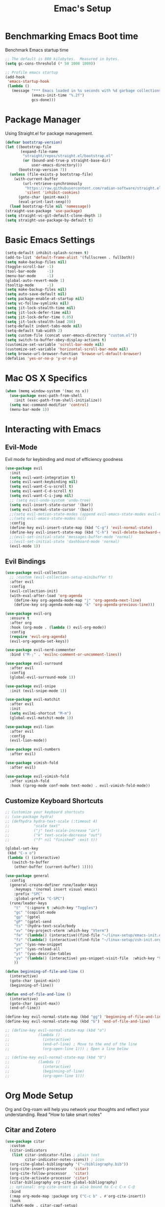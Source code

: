 :PROPERTIES:
:DRAFT:    TRUE
:END:
#+Title: Emac's Setup
#+STARTUP: content inlineimages
#+PROPERTY: header-args:emacs-lisp :results output silent :tangle ~/.emacs
#+SEQ_TODO: TODO 

* Benchmarking Emacs Boot time
Benchmark Emacs startup time
#+begin_src emacs-lisp
  ;; The default is 800 kilobytes.  Measured in bytes.
  (setq gc-cons-threshold (* 50 1000 1000))

  ;; Profile emacs startup
  (add-hook
   'emacs-startup-hook
   (lambda ()
     (message "*** Emacs loaded in %s seconds with %d garbage collections."
              (emacs-init-time "%.2f")
              gcs-done)))
#+end_src


* Package Manager
Using Straight.el for package management.
#+begin_src emacs-lisp 
  (defvar bootstrap-version)
  (let ((bootstrap-file
         (expand-file-name
          "straight/repos/straight.el/bootstrap.el"
          (or (bound-and-true-p straight-base-dir)
              user-emacs-directory)))
        (bootstrap-version 7))
    (unless (file-exists-p bootstrap-file)
      (with-current-buffer
          (url-retrieve-synchronously
           "https://raw.githubusercontent.com/radian-software/straight.el/develop/install.el"
           'silent 'inhibit-cookies)
        (goto-char (point-max))
        (eval-print-last-sexp)))
    (load bootstrap-file nil 'nomessage))
  (straight-use-package 'use-package)
  (setq straight-vc-git-default-clone-depth 1)
  (setq straight-use-package-by-default t)

#+end_src


* Basic Emacs Settings
#+begin_src emacs-lisp 
  (setq-default inhibit-splash-screen t)
  (add-to-list 'default-frame-alist '(fullscreen . fullboth))
  (setq make-backup-files nil)
  (toggle-scroll-bar -1)
  (tool-bar-mode     -1)
  (menu-bar-mode     -1)
  (global-auto-revert-mode 1)
  (tooltip-mode      -1)
  (setq make-backup-files nil) 
  (setq auto-save-default nil)
  (setq package-enable-at-startup nil)
  (setq vc-follow-symlinks nil)
  (setq jit-lock-stealth-time nil)
  (setq jit-lock-defer-time nil)
  (setq jit-lock-defer-time 0.05)
  (setq jit-lock-stealth-load 200)
  (setq-default indent-tabs-mode nil)
  (setq-default tab-width 2)
  (setq custom-file (concat user-emacs-directory "custom.el"))
  (setq switch-to-buffer-obey-display-actions t)
  (customize-set-variable 'scroll-bar-mode nil)
  (customize-set-variable 'horizontal-scroll-bar-mode nil)
  (setq browse-url-browser-function 'browse-url-default-browser)
  (defalias 'yes-or-no-p 'y-or-n-p)
#+end_src


* Mac OS X Specifics
#+begin_src emacs-lisp
  (when (memq window-system '(mac ns x))
    (use-package exec-path-from-shell
      :init (exec-path-from-shell-initialize))
    (setq mac-command-modifier 'control)
    (menu-bar-mode 1))
#+end_src


* Interacting with Emacs
** Evil-Mode
Evil mode for keybinding and most of efficiency goodness
#+begin_src emacs-lisp 
  (use-package evil
    :init
    (setq evil-want-integration t)
    (setq evil-want-keybinding nil)
    (setq evil-want-C-u-scroll t)
    (setq evil-want-C-d-scroll t)
    (setq evil-want-C-i-jump nil)
    ;; (setq evil-undo-system 'undo-tree)
    (setq evil-insert-state-cursor '(bar))
    (setq evil-normal-state-cursor '(box))
    ;;(setq evil-motion-state-modes (append evil-emacs-state-modes evil-motion-state-modes))
    ;;(setq evil-emacs-state-modes nil)
    :config
    (define-key evil-insert-state-map (kbd "C-g") 'evil-normal-state)
    (define-key evil-insert-state-map (kbd "C-h") 'evil-delete-backward-char-and-join)
    ;;(evil-set-initial-state 'messages-buffer-mode 'normal)
    ;;(evil-set-initial-state 'dashboard-mode 'normal)
    (evil-mode 1))
#+end_src

** Evil Bindings 
#+begin_src emacs-lisp 
  (use-package evil-collection
    ;; :custom (evil-collection-setup-minibuffer t)
    :after evil
    :config
    (evil-collection-init)
    (with-eval-after-load 'org-agenda
      (define-key org-agenda-mode-map "j" 'org-agenda-next-line)
      (define-key org-agenda-mode-map "k" 'org-agenda-previous-line)))

  (use-package evil-org
    :ensure t
    :after org
    :hook (org-mode . (lambda () evil-org-mode))
    :config
    (require 'evil-org-agenda)
    (evil-org-agenda-set-keys))

  (use-package evil-nerd-commenter
    :bind ("M-;" . 'evilnc-comment-or-uncomment-lines))

  (use-package evil-surround
    :after evil
    :config
    (global-evil-surround-mode 1))

  (use-package evil-snipe
    :init (evil-snipe-mode 1))

  (use-package evil-matchit
    :after evil
    :init
    (setq evilmi-shortcut "M-m")
    (global-evil-matchit-mode 1))

  (use-package evil-lion
    :after evil
    :config
    (evil-lion-mode))

  (use-package evil-numbers
    :after evil)

  (use-package vimish-fold
    :after evil)

  (use-package evil-vimish-fold
    :after vimish-fold
    :hook ((prog-mode conf-mode text-mode) . evil-vimish-fold-mode))
#+end_src

** Customize Keyboard Shortcuts
#+begin_src emacs-lisp 
  ;; Customize your keyboard shortcuts
  ;; (use-package hydra)
  ;; (defhydra hydra-text-scale (:timeout 4)
  ;;           "scale text"
  ;;           ("j" text-scale-increase "in")
  ;;           ("k" text-scale-decrease "out")
  ;;           ("f" nil "finished" :exit t))

  (global-set-key
   (kbd "C-x o")
   (lambda () (interactive)
     (switch-to-buffer
      (other-buffer (current-buffer) 1))))

  (use-package general
    :config
    (general-create-definer rune/leader-keys
      :keymaps '(normal insert visual emacs)
      :prefix "SPC"
      :global-prefix "C-SPC")
    (rune/leader-keys
      "t"  '(:ignore t :which-key "Toggles")
      "gc" '(copilot-mode                                                     :which-key "Copilot Mode")
      "gp" '(gptel                                                            :which-key "GPT-4")
      "gP" '(gptel-send                                                       :which-key "Send to GPT")
      "ts" '(hydra-text-scale/body                                            :which-key "Scale Text")
      "xv" '(my-project-vterm :which-key "Vterm") 
      "fe" '(lambda() (interactive)(find-file "~/linux-setup/emacs-init.org") :which-key "emacs-init.org")
      "fz" '(lambda() (interactive)(find-file "~/linux-setup/zsh-init.org")   :which-key "zsh-init.org")
      "yn" '(yas-new-snippet                                                  :which-key "New Yasnippet")
      "yr" '(yas-reload-all                                                   :which-key "Yasnippet Reload")
      "yt" '(yas-describe-tables                                              :which-key "Yasnippet Describe")
      "yv" '(lambda() (interactive) yas-snippet-visit-file  :which-key "Visit Yasnippet File")
      ))

  (defun beginning-of-file-and-line ()
    (interactive)
    (goto-char (point-min))
    (beginning-of-line))

  (defun end-of-file-and-line ()
    (interactive)
    (goto-char (point-max))
    (end-of-line))

  (define-key evil-normal-state-map (kbd "gg") 'beginning-of-file-and-line)
  (define-key evil-normal-state-map (kbd "G") 'end-of-file-and-line)

  ;; (define-key evil-normal-state-map (kbd "o")
  ;;             (lambda ()
  ;;               (interactive)
  ;;               (end-of-line) ; Move to the end of the line
  ;;               (org-open-line 1))) ; Open a line below

  ;; (define-key evil-normal-state-map (kbd "O")
  ;;             (lambda ()
  ;;               (interactive)
  ;;               (beginning-of-line)
  ;;               (org-open-line 1)))

#+end_src


* Org Mode Setup
Org and Org-roam will help you network your thoughts and reflect your understanding. Read "How to take smart notes"
** Citar and Zotero
#+begin_src emacs-lisp 
  (use-package citar
    :custom
    (citar-indicators
     (list citar-indicator-files ; plain text
           citar-indicator-notes-icons)) ; icon
    (org-cite-global-bibliography '("~/bibliography.bib"))
    (org-cite-insert-processor   'citar)
    (org-cite-follow-processor   'citar)
    (org-cite-activate-processor 'citar)
    (citar-bibliography org-cite-global-bibliography)
    ;; optional: org-cite-insert is also bound to C-c C-x C-@
    :bind
    (:map org-mode-map :package org ("C-c b" . #'org-cite-insert))
    :hook
    (LaTeX-mode . citar-capf-setup)
    (org-mode . citar-capf-setup))

  (use-package citar-embark
    :after citar embark
    :config (citar-embark-mode)) 

#+end_src

** Org-Mode
#+begin_src emacs-lisp 
      (use-package org 
      :config
      (setq org-todo-keywords
            '((sequence "TDOD" "|" "DONE")))
      (setq org-directory "~/org")
      (setq org-agenda-files (list org-directory))
      (setq org-agenda-custom-commands
            '(("d" "Draft Items" tags-todo "DRAFT=\"TRUE\""
               ((org-agenda-overriding-header "Draft Items")))))
      (setq org-default-notes-file (concat org-directory "~/org/gtd.org"))
      '((setq org-capture-templates
              ;; other capture templates
              ("s" "Slipbox" entry  (file "braindump/org/inbox.org")
               "* %?\n")
              ("t" "Todo" entry (file+headline "~/org/gtd.org" "Capture Ideas")
               "* TODO %?\n ")))
      (setq org-confirm-babel-evaluate nil)
      (setq org-startup-indented  t)
      (setq org-startup-numerated t)
      (setq org-startup-with-inline-images t)
      (setq org-blank-before-new-entry nil)
      (setq org-hide-emphasis-markers nil)
      (setq org-ellipsis " ▼")
      :hook
      (org-mode . visual-line-mode)
      (org-babel-after-execute . org-redisplay-inline-images))

    (use-package visual-fill-column
      :custom
      (visual-fill-column-center-text t)
      (visual-fill-column-width 140)
      :hook (org-mode . visual-fill-column-mode))
  #+end_src
** Org Tangle
  #+begin_src emacs-lisp 
  ;; Automatically tangle our Emacs.org config file when we save it
    (defun efs/org-babel-tangle-config ()
      (when (string-equal (buffer-file-name)
                          (expand-file-name "~/linux-setup/emacs-init.org"))
        ;; Dynamic scoping to the rescue
        (let ((org-confirm-babel-evaluate nil))
          (message "Tangling new .emacs")
          (org-babel-tangle)))
      (when (string-equal (buffer-file-name)
                          (expand-file-name "~/linux-setup/zsh-init.org"))
        ;; Dynamic scoping to the rescue
        (let ((org-confirm-babel-evaluate nil))
          (message "Tangling new .zsh")
          (org-babel-tangle))))

    (add-hook 'org-mode-hook (lambda () (add-hook 'after-save-hook #'efs/org-babel-tangle-config)))
#+end_src
** Org-Roam
#+BEGIN_SRC emacs-lisp 
    (use-package org-roam
      :custom
      (org-roam-directory (file-truename "~/org/roam"))
      (org-roam-completion-everywhere t)
      (org-roam-capture-templates
       '(("d" "default" plain
          "%?"
          :target
          (file+head
           "%<%Y%m%d%H%M%S>-${slug}.org"
           "#+title: ${note-title}\n")
          :unnarrowed t)
         ("r" "reference note" plain
          "%?"
          :target
          (file+head
           "%(expand-file-name (or citar-org-roam-subdir \"\") org-roam-directory)/${citar-citekey}.org"
           "#+TITLE: ${note-title}\n#+FILETAGS:\n\n* References\n[cite:@${citar-citekey}]")
          :unnarrowed t)))
      ;; :after-finalize #'my-add-reference-to-gtd)))
      ;; ("r" "reference note" plain
      ;;    "%?"
      ;;    :target
      ;;    (file+head
      ;;     "%(expand-file-name (or citar-org-roam-subdir \"\") org-roam-directory)/${slug}.org"
      ;;     "#+FILETAGS: :reference:\n#+TITLE: ${title}\n\n* References\n[cite:@${citekey}]")
      ;;    :unnarrowed t
      ;;    :immediate-finish t)))
      ;; :after-finalize #'my-add-reference-to-gtd)))
      

      ;; (org-roam-capture-templates
      ;;     '(("m" "main" plain
      ;;        "%?"
      ;;        :if-new (file+head "main/${slug}.org"
      ;;                           "#+TITLE: ${title}\n")
      ;;        :immediate-finish t
      ;;        :unnarrowed t)
      ;;       ("r" "reference" plain "%?"
      ;;        :if-new
      ;;        (file+head "reference/${note-title}.org" "#+TITLE: Reference: ${title}\n")
      ;;        :immediate-finish t
      ;;        :unnarrowed t)
      ;;       ("p" "project" plain "%?"
      ;;        :if-new
      ;;        (file+head "project/${slug}.org" "#+TITLE: ${title}\n#+filetags: :project:\n")
      ;;        :immediate-finish t
      ;;        :unnarrowed t)
      ;; (org-roam-node-display-template
      ;;  (concat "${type:15} ${title:*} " (propertize "${tags:10}" 'face 'org-tag)))
      ;; (org-roam-capture-templates
      ;;     '(("n" "default" plain
      ;;        "%?\n* SEED References\n"
      ;;        :if-new (file+head "%<%Y%m%d%H%M%S>-${slug}.org" "#+title: ${title}\n")
      ;;        :unnarrowed t)
      ;;       ("l" "programming language" plain
      ;;        "* Characteristics\n\n- Family: %?\n- Inspired by: \n\n* Reference:\n\n"
      ;;        :if-new (file+head "%<%Y%m%d%H%M%S>-${slug}.org" "#+title: ${title}\n")
      ;;        :unnarrowed t)
      ;;       ("s" "Seed" plain
      ;;        (file "~/org/roam/Templates/SeedTemplate.org")
      ;;        :if-new (file+head "%<%Y%m%d%H%M%S>-${slug}.org" "#+title: ${title}\n")
      ;;        :unnarrowed t)
      ;;       ("b" "book notes" plain
      ;;        "\n* Source\n\nAuthor: %^{Author}\nTitle: ${title}\nYear: %^{Year}\n\n* Summary\n\n%?"
      ;;        :if-new (file+head "%<%Y%m%d%H%M%S>-${slug}.org" "#+title: ${title}\n")
      ;;        :u[[id:70AB7B7E-C432-4045-BF44-6E883A91141F][A cool note]]nnarrowed t)
      ;;       ("p" "project" plain "* Goals\n\n%?\n\n* Tasks\n\n** TODO Add initial tasks\n\n* Dates\n\n"
      ;;        :if-new (file+head "%<%Y%m%d%H%M%S>-${slug}.org" "#+title: ${title}\n#+filetags: Project")
      ;;        :unnarrowed t)))

      :bind (("C-c n l" . org-roam-buffer-toggle)
             ("C-c n f" . org-roam-node-find)
             ("C-c n i" . org-roam-node-insert)
             :map org-mode-map
             ("C-M-i" . completion-at-point))
      :config
      (org-roam-setup))
    ;; (defun my/org-roam-node-insert-and-newline ()
    ;;   "Insert an Org-roam node and add a newline after it."
    ;;   (interactive)
    ;;   (org-roam-node-insert)
    ;;   ;; Wait for `org-roam-node-insert` to finish, especially if it's awaiting user input
    ;;   (run-with-idle-timer 0.1 nil (lambda () (insert "\n"))))
    ;; (with-eval-after-load 'org-roam
    ;;   (define-key org-mode-map (kbd "C-c n i") #'my/org-roam-node-insert-and-newline))
  #+end_src
** Extra Org/Roam/Citar Packages
#+begin_src emacs-lisp 
    (use-package citar-org-roam
      ;; :after (org citar org-roam)
      :config
      (setq citar-org-roam-note-title-template "${author} - ${title}")
      (setq citar-org-roam-subdir "reference")
      (setq citar-org-roam-capture-template-key "r")
      (citar-org-roam-mode))

    (use-package org-ql)

    (use-package org-roam-ui
      :after org-roam
      ;; Assuming you want the UI available on Emacs startup
      :config
      (setq org-roam-ui-sync-theme t
            org-roam-ui-follow t
            org-roam-ui-update-on-save t
            org-roam-ui-open-on-start t))

    (with-eval-after-load 'org-roam
      (cl-defmethod org-roam-node-type ((node org-roam-node))
        "Return the TYPE of NODE."
        (condition-case nil
            (file-name-nondirectory
             (directory-file-name
              (file-name-directory
               (file-relative-name (org-roam-node-file node) org-roam-directory))))
          (error "")))
      (setq org-roam-node-display-template
            (concat "${type:15} ${title:*} " (propertize "${tags:10}" 'face 'org-tag))))


#+end_src
** Org-Roam Project Tracking in GTD
#+begin_src emacs-lisp 
  (defun my-org-sanitize-heading (heading-text)
    "Sanitize HEADING-TEXT to be file-system friendly."
    (replace-regexp-in-string "[^[:alnum:]-]" "" (downcase heading-text)))

  (defun my-org-create-and-link-file (heading-text category)
    "Create a file from HEADING-TEXT in the specified CATEGORY and insert a link."
    (let* ((base-dir (cond ((string= category "Project Execution") "~/org/roam/projects/")
                           ((string= category "Reference Review") "~/org/roam/reference/")))
           (sanitized-heading (my-org-sanitize-heading heading-text))
           (file-name (concat base-dir sanitized-heading ".org")))
      (unless (file-exists-p file-name)
        (with-temp-buffer
          (insert (concat "#+title: " heading-text "\n"))
          (make-directory (file-name-directory file-name) t)
          (write-file file-name))
        (message "Created file: %s" file-name))
      ;; Insert link
      (save-excursion
        (org-back-to-heading t)
        (end-of-line)
        (insert (format "\n[[file:%s][Link to detailed note]]\n" file-name)))))

  (defun my-org-move-heading-to-category (category)
    "Move the current heading to the specified CATEGORY section."
    (let ((target-heading (concat "* " category)))
      (org-cut-subtree) ; Cut the current subtree.
      (goto-char (point-min)) ; Start from the beginning of the buffer.
      ;; Search for the target category section.
      (if (re-search-forward (regexp-quote target-heading) nil t)
          (progn
            ;; Move to the end of this section before inserting.
            ;; This ensures we're inserting at the correct level.
            (org-end-of-subtree t t) ; The 't t' arguments skip planning lines and drawers.
            ;; Insert a newline if necessary to separate from the previous content.
            (unless (looking-at "\n") (insert "\n"))
            (org-paste-subtree 2)) ; Paste the subtree as a subheading.
        ;; If the section doesn't exist, inform the user.
        (message "Category section '%s' not found." category))))


  (defun my-org-move-heading-to-category-and-create-file ()
    "Prompt user to move the current heading to a specific category and create a linked file."
    (let* ((category (completing-read "Category: " '("Project Execution" "Reference Review")))
           (heading-text (nth 4 (org-heading-components))))
      (my-org-create-and-link-file heading-text category)
      (my-org-move-heading-to-category category)))

  (defun my-org-process-heading-for-organize ()
    "Process current heading if its state is changed to 'ORGANIZE'."
    (when (string= org-state "ORGANIZE")
      (my-org-move-heading-to-category-and-create-file)))

  (add-hook 'org-after-todo-state-change-hook 'my-org-process-heading-for-organize)
#+end_src
** Literate Programming
#+BEGIN_SRC emacs-lisp 
  (setq org-plantuml-jar-path "~/plantuml.jar")

  (use-package plantuml-mode
    :ensure t
    :mode ("\\.puml\\'" . plantuml-mode)
    :config
    (setq plantuml-jar-path "~/plantuml.jar")
    (setq plantuml-default-exec-mode 'jar))
  ;; Automatically refresh inline images after execution
  (add-hook 'org-babel-after-execute-hook 'org-display-inline-images 'append)
  ;; Org Babel for code blocks
  (use-package ob
    :straight nil
    :after (:all org)
    :init
    (require 'org-tempo)
    (add-to-list 'org-structure-template-alist '("el"  . "src emacs-lisp :tangle no"))
    (add-to-list 'org-structure-template-alist '("hs"  . "src haskell"))
    (add-to-list 'org-structure-template-alist '("sh"  . "src shell"))
    (add-to-list 'org-structure-template-alist '("py"  . "src python"))
    (add-to-list 'org-structure-template-alist '("uml" . "src plantuml"))
    (setq org-confirm-babel-evaluate nil)
    :config

    ;; load more languages for org-babel
    (org-babel-do-load-languages
     'org-babel-load-languages
     '((shell      . t)
       (emacs-lisp . t)
       (plantuml   . t)
       (dot        . t)
       (python     . t)
       (haskell    . t)
       (scheme     . t)
       )))
#+end_src

** TODO Latex and Markup Support
#+begin_src emacs-lisp :tangle no
  (use-package markdown-mode)
  (use-package auctex)
#+end_src 

** TODO Publishing
#+begin_src emacs-lisp :tangle no
  ;; (use-package ox-publish
  ;;   :straight nil)
  ;; Set the path to the PlantUML jar file
#+END_SRC



* Useful packages
For using getting around and understanding Emacs
** Helper Packages
For extending Emacs functionality
#+begin_src emacs-lisp 
  ;;notified if the definition of a function you are customizing change
  (use-package el-patch)

  ;; Persist history over Emacs restarts. Vertico sorts by history position.
  (use-package savehist
    :init (savehist-mode))

  ;; a better window manager?
  (use-package ace-window
    :bind ("C-c o" . 'ace-window)
    :init
    (setq aw-dispatch-always t)
    (setq aw-keys '(?a ?s ?d ?f ?g ?h ?j ?k ?l)))

  ;; what key should you push next? not needed embark
  (use-package which-key
    :init (which-key-mode))
  (use-package restart-emacs)

  (use-package default-text-scale)

  (use-package project
    :straight nil)
  (use-package popper
    :bind (("C-`"   . popper-toggle)
           ("M-`"   . popper-cycle)
           ("C-M-`" . popper-toggle-type))
    :init
    ;; have popper respect display-buffer-alist rules
    ;; (setq popper-display-control nil)
    ;; enable actions in echo area (k to kill buffer)
    ;; (setq popper-echo-dispatch-actions t)
    ;; how to group popups
    ;; (setq popper-display-function #'popper-select-popup-at-bottom)
    (setq popper-group-function #'popper-group-by-project)
    ;; which buffers should be considered popups
    (setq popper-window-height 0.33)
    (setq popper-reference-buffers
          '("\\*ChatGPT\\*"
            "\\*scratch\\*"
            "\\*?vterm"
            help-mode
            compilation-mode))
    (popper-mode +1)
    (popper-echo-mode +1))                ; For echo area hints
#+end_src
** Make the Minibuffer easier to follow
#+begin_src emacs-lisp 
  ;; Completion frameworks and doing stuff
  (use-package vertico
    :bind (:map
           vertico-map
           ("C-j" . vertico-next)
           ("C-k" . vertico-previous)
           :map minibuffer-local-map
           ("M-h" . backward-kill-word))
    :custom (vertico-cycle t)
    :init (vertico-mode))

  (use-package vertico-posframe
    :after vertico
    :custom
    (vertico-posframe-parameters '((left-fringe . 8)
                                   (right-fringe . 8)))
    :config
    (add-hook 'vertico-mode-hook #'vertico-posframe-mode)
    (vertico-multiform-mode 1)
    
    ;; Configuring multiform for specific commands
    (setq vertico-multiform-commands
          '((consult-line
             posframe
             (vertico-posframe-poshandler . posframe-poshandler-frame-top-center)
             (vertico-posframe-border-width . 10)
             (vertico-posframe-fallback-mode . vertico-buffer-mode))
            (t posframe)))
    )

  (use-package marginalia
    :bind (:map minibuffer-local-map
                ("M-A" . marginalia-cycle))
    :init
    (marginalia-mode))

#+end_src
** Consult
#+begin_src emacs-lisp 
  ;; Example configuration for Consult
  (use-package consult
    ;; Replace bindings. Lazily loaded due by `use-package'.
    :bind (;; C-c bindings in `mode-specific-map'
           ("C-c M-x"           . consult-mode-command)
           ("C-c h"             . consult-history)
           ("C-c k"             . consult-kmacro)
           ("C-c m"             . consult-man)
           ("C-c i"             . consult-info)
           ([remap Info-search] . consult-info)
           ;; C-x bindings in `ctl-x-map'
           ("C-x M-:"           . consult-complex-command)     ;; orig    . repeat-complex-command
           ("C-x b"             . consult-buffer)              ;; orig  . switch-to-buffer
           ("C-x 4 b"           . consult-buffer-other-window) ;; orig    . switch-to-buffer-other-window
           ("C-x 5 b"           . consult-buffer-other-frame)  ;; orig    . switch-to-buffer-other-frame
           ("C-x t b"           . consult-buffer-other-tab)    ;; orig    . switch-to-buffer-other-tab
           ("C-x r b"           . consult-bookmark)            ;; orig    . bookmark-jump
           ("C-x p b"           . consult-project-buffer)      ;; orig    . project-switch-to-buffer
           ;; Custom M-# bindings for fast register access
           ("M-#"               . consult-register-load)
           ("M-'"               . consult-register-store)      ;; orig. abbrev-prefix-mark (unrelated)
           ("C-M-#"             . consult-register)
           ;; Other custom bindings
           ("M-y"               . consult-yank-pop)            ;; orig. yank-pop
           ;; M-g bindings in `goto-map'
           ("M-g e"             . consult-compile-error)
           ("M-g f"             . consult-flymake)             ;; Alternative: consult-flycheck
           ("M-g g"             . consult-goto-line)           ;; orig  . goto-line
           ("M-g M-g"           . consult-goto-line)           ;; orig    . goto-line
           ("M-g o"             . consult-outline)             ;; Alternative: consult-org-heading
           ("M-g m"             . consult-mark)
           ("M-g k"             . consult-global-mark)
           ("M-g i"             . consult-imenu)
           ("M-g I"             . consult-imenu-multi)
           ;; M-s bindings in `search-map'
           ("M-s d"             . consult-find)                ;; Alternative: consult-fd
           ("M-s c"             . consult-locate)
           ("M-s g"             . consult-grep)
           ("M-s G"             . consult-git-grep)
           ("M-s r"             . consult-ripgrep)
           ("M-s l"             . consult-line)
           ("M-s L"             . consult-line-multi)
           ("M-s k"             . consult-keep-lines)
           ("M-s u"             . consult-focus-lines)
           ;; Isearch integration
           ("M-s e"             . consult-isearch-history)
           :map isearch-mode-map
           ("M-e"               . consult-isearch-history)     ;; orig. isearch-edit-string
           ("M-s e"             . consult-isearch-history)     ;; orig  . isearch-edit-string
           ("M-s l"             . consult-line)                ;; needed by consult-line to detect isearch
           ("M-s L"             . consult-line-multi)          ;; needed by consult-line to detect isearch
           ;; Minibuffer history
           :map minibuffer-local-map
           ("M-s"               . consult-history)             ;; orig. next-matching-history-element
           ("M-r"               . consult-history))            ;; orig. previous-matching-history-element

    ;; Enable automatic preview at point in the *Completions* buffer. This is
    ;; relevant when you use the default completion UI.
    :hook (completion-list-mode . consult-preview-at-point-mode)

    ;; The :init configuration is always executed (Not lazy)
    :init

    ;; Optionally configure the register formatting. This improves the register
    ;; preview for `consult-register', `consult-register-load',
    ;; `consult-register-store' and the Emacs built-ins.
    (setq register-preview-delay 0.5
          register-preview-function #'consult-register-format)

    ;; Optionally tweak the register preview window.
    ;; This adds thin lines, sorting and hides the mode line of the window.
    (advice-add #'register-preview :override #'consult-register-window)

    ;; Use Consult to select xref locations with preview
    (setq xref-show-xrefs-function #'consult-xref
          xref-show-definitions-function #'consult-xref)

    ;; Configure other variables and modes in the :config section,
    ;; after lazily loading the package.
    :config

    ;; Optionally configure preview. The default value
    ;; is 'any, such that any key triggers the preview.
    ;; (setq consult-preview-key 'any)
    ;; (setq consult-preview-key "M-.")
    ;; (setq consult-preview-key '("S-<down>" "S-<up>"))
    ;; For some commands and buffer sources it is useful to configure the
    ;; :preview-key on a per-command basis using the `consult-customize' macro.
    (consult-customize
     consult-theme :preview-key '(:debounce 0.2 any)
     consult-ripgrep consult-git-grep consult-grep
     consult-bookmark consult-recent-file consult-xref
     consult--source-bookmark consult--source-file-register
     consult--source-recent-file consult--source-project-recent-file
     ;; :preview-key "M-."
     :preview-key '(:debounce 0.4 any))

    ;; Optionally configure the narrowing key.
    ;; Both < and C-+ work reasonably well.
    (setq consult-narrow-key "<") ;; "C-+"

    ;; Optionally make narrowing help available in the minibuffer.
    ;; You may want to use `embark-prefix-help-command' or which-key instead.
    ;; (define-key consult-narrow-map (vconcat consult-narrow-key "?") #'consult-narrow-help)

    ;; By default `consult-project-function' uses `project-root' from project.el.
    ;; Optionally configure a different project root function.
    ;;;; 1. project.el (the default)
    ;; (setq consult-project-function #'consult--default-project--function)
    ;;;; 2. vc.el (vc-root-dir)
    ;; (setq consult-project-function (lambda (_) (vc-root-dir)))
    ;;;; 3. locate-dominating-file
    ;; (setq consult-project-function (lambda (_) (locate-dominating-file "." ".git")))
    ;;;; 4. projectile.el (projectile-project-root)
    ;; (autoload 'projectile-project-root "projectile")
    ;; (setq consult-project-function (lambda (_) (projectile-project-root)))
    ;;;; 5. No project support
    ;; (setq consult-project-function nil)
    )
#+end_src

** Orderless
#+begin_src emacs-lisp 
  ;; Optionally use the `orderless' completion style.
  (use-package orderless
    :init
    ;; Configure a custom style dispatcher (see the Consult wiki)
    ;; (setq orderless-style-dispatchers '(+orderless-dispatch)
    ;;       orderless-component-separator #'orderless-escapable-split-on-space)
    (setq completion-styles '(orderless basic)
          orderless-regexp t
          completion-category-defaults nil
          completion-category-overrides '((file (styles partial-completion)))))

  ;;Do commands and operatioms on buffers or synbols
  (use-package embark
    :bind (("C-c e" . embark-act)
           ("M-." . embark-dwim)
           ("C-h B" . embark-bindings))
    :init (setq prefix-help-command #'embark-prefix-help-command))

  (use-package embark-consult
    :after (embark consult)
    :hook (embark-collect-mode . consult-preview-at-point-mode))
#+end_src
** You Snip It
#+BEGIN_SRC emacs-lisp 
  (use-package yasnippet
    :config
    (setq yas-triggers-in-field t)
    ;; (setq yas-next-field-or-maybe-expand nil)
    (setq yas-snippet-dirs '("~/linux-setup/yasnippet" yas-installed-snippets-dir))

    :init 
    (yas-global-mode 1)
    )

  ;; (defun my-yas-try-expanding-auto-snippets ()
  ;;   (when yas-minor-mode
  ;;     (let ((yas-buffer-local-condition ''(require-snippet-condition . auto)))
  ;;       (yas-expand))))
  ;; (add-hook 'post-command-hook #'my-yas-try-expanding-auto-snippets)
#+END_SRC

** Browse Files
#+begin_src emacs-lisp 
  (use-package dired
    :straight nil)

  (use-package dired-sidebar
    :bind (("C-x C-n" . dired-sidebar-toggle-sidebar))
    :ensure t
    :commands (dired-sidebar-toggle-sidebar)
    :init
    (add-hook 'dired-sidebar-mode-hook
              (lambda ()
                (unless (file-remote-p default-directory)
                  (auto-revert-mode))))
    :config
    (push 'toggle-window-split dired-sidebar-toggle-hidden-commands)
    (push 'rotate-windows dired-sidebar-toggle-hidden-commands)

    (setq dired-sidebar-subtree-line-prefix "__")
    (setq dired-sidebar-theme 'vscode)
    (setq dired-sidebar-use-term-integration t)
    (setq dired-sidebar-use-custom-font t))
  (use-package all-the-icons-dired
    :after dired-sidebar
    :hook (dired-mode . all-the-icons-dired-mode))

#+end_src

#+begin_src emacs-lisp :tangle no 
#+end_src
** Lorem Ipsum
#+BEGIN_SRC emacs-lisp 
  (use-package lorem-ipsum
    :ensure t
    :config
    (lorem-ipsum-use-default-bindings))
#+END_SRC


* Open and Annotate PDFs
#+begin_src emacs-lisp 
  (use-package pdf-tools
    :config
    (pdf-tools-install)
    (add-hook 'pdf-view-mode-hook 'pdf-view-midnight-minor-mode)
    (add-hook 'pdf-view-mode-hook
              (lambda ()
                (set (make-local-variable 'blink-cursor-mode) nil)))
    (setq-default pdf-view-display-size 'fit-page)
    (setq pdf-annot-activate-created-annotations t)
    :bind
    :custom
    (pdf-view-resize-factor 1.0))
#+end_src


* Buffer Management
** Ibuffer
#+begin_src emacs-lisp 
  (use-package ibuffer
    :straight nil)

  (use-package ibuf-ext
    :straight nil)

  (add-to-list 'ibuffer-never-show-predicates "^/dired")
  (add-to-list 'ibuffer-never-show-predicates "magit") ; hide Magit buffers

  (setq ibuffer-saved-filter-groups
        (quote (("default"
                 ("Dotfiles" (filename . "^\\."))
                 ("Messages"  (name . "^\\/"))
                 ("Org"       (mode . org-mode))
                 ("Planner"   (or
                               (name . "^\\/Calendar\\*$")
                               (name . "^\\/Org Agenda\\*$")))
                 ("Emacs"     (or
                               (name . "^\\/scratch\\*$")
                               (name . "^\\/Messages\\*$")))))))

  (add-hook 'ibuffer-mode-hook
            (lambda ()
              (ibuffer-switch-to-saved-filter-groups "default")))
#+end_src
** Perspective
#+begin_src emacs-lisp 
  (use-package perspective
    :bind (
           ("C-x C-b" . persp-ibuffer)
           ("C-x k" . persp-kill-buffer* ))
    :custom
    (persp-mode-prefix-key (kbd "C-x C-x"))
    :init
    (setq persp-initial-frame-name "Main")
    (persp-mode))
#+end_src 


* Git Project Management
#+begin_src emacs-lisp 
  (use-package magit)
#+end_src


* TODO Shell Support
#+begin_src emacs-lisp 

  (if (not (eq system-type 'windows-nt))
      (progn
        (use-package vterm
          :config (setq vterm-max-scrollback 10000))
        (use-package multi-vterm)

        ;; Some fancy project/perspective stuff.
        (defun my-project-vterm ()
          "Open a `vterm` in the current project's root directory."
          (interactive)
          (let ((project-root (project-root (project-current t))))
            (if project-root
                (let ((default-directory project-root))
                  (vterm (format "vterm: %s" project-root)))
              (message "Not in a project!"))))
        ;; (global-set-key (kbd "C-c p v") #'my-project-vterm)
        (defun project-switch-to-perspective ()
          "Switch to a perspective with the name of the current project."
          (interactive)
          (let ((project-name (file-name-nondirectory (directory-file-name (project-root (project-current t))))))
            (if (not (persp-switch project-name))
                (progn
                  (persp-switch project-name)
                  (dired (project-root (project-current t)))))))
        (global-set-key (kbd "C-x p p") 'project-switch-to-perspective)
        (advice-add 'project-switch-project :after #'project-switch-to-perspective)

        ))

#+end_src


* AI Integration 
** Copilot 
#+begin_src emacs-lisp  :tangle no 
  (use-package copilot
    :straight (:host github :repo "copilot-emacs/copilot.el" :files ("dist" "*.el"))
    :init (setq copilot-indent-offset-warning-disable t)
    :bind (:map copilot-completion-map
                ("M-<tab>" . 'copilot-accept-completion)
                ("M-TAB" . 'copilot-accept-completion)
                ("TAB" . 'copilot-accept-completion-by-word)
                ("<tab>" . 'copilot-accept-completion-by-word)))

#+end_src
** GPTEL 
#+begin_src emacs-lisp :tangle no 
  (use-package gptel
    :custom
    (gptel-model "gpt-3.5-turbo")
    (gptel-default-mode 'org-mode)
    (gptel-prompt-prefix-alist
     '((markdown-mode . "# ")
       (org-mode . "* ")
       (text-mode . "# ")))
    :config
    (add-hook 'gptel-post-stream-hook 'gptel-auto-scroll)
    (add-hook 'gptel-post-response-functions 'gptel-end-of-response))

#+end_src
** Ollama
#+begin_src emacs-lisp :tangle no
  (gptel-make-ollama "Ollama"             ;Any name of your choosing
                     :host "localhost:11434"               ;Where it's running
                     :stream t                             ;Stream responses
                     :models '("mistral:latest"))          ;List of models
  ;; OPTIONAL configuration
  (setq-default
   gptel-model "llama2"
   gptel-backend (gptel-make-ollama "Ollama"
                                    :host "127.0.0.1:11434"
                                    :stream t
                                    :models '("mistral:latest")))
#+end_src


* TODO Programming
** Flycheck
#+begin_src emacs-lisp 
  (use-package flycheck
    :ensure t
    :config
    (add-hook 'after-init-hook #'global-flycheck-mode))
#+end_src
** TODO Corfu
#+begin_src emacs-lisp 
  (use-package corfu
    ;; Optional customizations
    :custom
    (corfu-cycle t)                ;; Enable cycling for `corfu-next/previous'
    (corfu-auto t)                 ;; Enable auto completion
    (corfu-separator ?\s)          ;; Orderless field separator
    ;; (corfu-quit-at-boundary nil)   ;; Never quit at completion boundary
    ;; (corfu-quit-no-match nil)      ;; Never quit, even if there is no match
    ;; (corfu-preview-current nil)    ;; Disable current candidate preview
    ;; (corfu-preselect 'prompt)      ;; Preselect the prompt
    ;; (corfu-on-exact-match nil)     ;; Configure handling of exact matches
    ;; (corfu-scroll-margin 5)        ;; Use scroll margin

    :hook (prog-mode . corfu-mode)
    ;; Enable Corfu only for certain modes.
    ;; :hook ((prog-mode . corfu-mode)
    ;;        (shell-mode . corfu-mode)
    ;;        (eshell-mode . corfu-mode))

    ;; Recommended: Enable Corfu globally.  This is recommended since Dabbrev can
    ;; be used globally (M-/).  See also the customization variable
    ;; `global-corfu-modes' to exclude certain modes.
    :init
    (global-corfu-mode))

  ;; A few more useful configurations...
  (use-package emacs
    :init
    ;; TAB cycle if there are only few candidates
    (setq completion-cycle-threshold 3)

    ;; Emacs 28: Hide commands in M-x which do not apply to the current mode.
    ;; Corfu commands are hidden, since they are not supposed to be used via M-x.
    ;; (setq read-extended-command-predicate
    ;;       #'command-completion-default-include-p)

    ;; Enable indentation+completion using the TAB key.
    ;; `completion-at-point' is often bound to M-TAB.
    (setq tab-always-indent 'complete))      (use-package corfu
    :straight t
    :config
    ;; Optionally use TAB for cycling, default is `corfu-complete'.
    (setq corfu-cycle t)
    ;; Optionally enable `corfu-mode' in all buffers.
    (global-set-key (kbd "M-RET") #'corfu-complete)
    (setq corfu-quit-at-boundary nil)
    (setq corfu-quit-no-match t))

  ;; Use Dabbrev with Corfu!
  (use-package dabbrev
    ;; Swap M-/ and C-M-/
    :bind (("M-/" . dabbrev-completion)
           ("C-M-/" . dabbrev-expand))
    :config
    (add-to-list 'dabbrev-ignored-buffer-regexps "\\` ")
    ;; Since 29.1, use `dabbrev-ignored-buffer-regexps' on older.
    (add-to-list 'dabbrev-ignored-buffer-modes 'doc-view-mode)
    (add-to-list 'dabbrev-ignored-buffer-modes 'pdf-view-mode))

  (use-package eglot
    :config
    (setq eglot-autoshutdown t)
    (add-to-list 'eglot-server-programs '(haskell-mode . ("ghcide" "--lsp"))))

  (use-package nix-mode
    :mode "\\.nix\\'")
  (use-package haskell-mode
    :mode "\\.hs\\'")

#+end_src
** TODO Cape


* TODO Publish Website with notes
#+begin_src emacs-lisp :tangle no
  (setq org-publish-project-alist
        `(("pages"
           :base-directory "~/taingram.org/org/"
           :base-extension "org"
           :recursive t
           :publishing-directory "~/taingram.or/html/"
           :publishing-function org-html-publish-to-html)

          ("static"
           :base-directory "~/taingram.org/org/"
           :base-extension "css\\|txt\\|jpg\\|gif\\|png"
           :recursive t
           :publishing-directory  "~/taingram.org/html/"
           :publishing-function org-publish-attachment)

          ("taingram.org" :components ("pages" "static"))))
#+end_src


* TODO Web Browsing
#+begin_src emacs-lisp :tangle no
  (use-package xwidget-webkit 
    :ensure nil ; Ensure nil because xwidget is not a installable package
    :bind ("C-c w" . xwidget-webkit-browse-url))
#+end_src


* Look and Visuals

** Themes
#+begin_src emacs-lisp
  (if (display-graphic-p)
      (progn

        (use-package solaire-mode
          :config
          (solaire-global-mode +1))

        (use-package telephone-line
          :init
          (setq telephone-line-primary-left-separator 'telephone-line-cubed-left
                telephone-line-secondary-left-separator 'telephone-line-cubed-hollow-left
                telephone-line-primary-right-separator 'telephone-line-cubed-right
                telephone-line-secondary-right-separator 'telephone-line-cubed-hollow-right)
          (setq telephone-line-height 24
                telephone-line-evil-use-short-tag t)
          (telephone-line-mode t))

        ;; Some icons and theme
        (use-package ef-themes)
        (use-package modus-themes)
        (use-package all-the-icons)
        (use-package nerd-icons-completion
          :config
          (nerd-icons-completion-mode))

        (use-package doom-themes
          :ensure t
          :config
          ;; Global settings (defaults)
          (setq doom-themes-enable-bold t    ; if nil, bold is universally disabled
                doom-themes-enable-italic t) ; if nil, italics is universally disabled
          (load-theme 'doom-one t)           

          ;; Enable flashing mode-line on errors
          (doom-themes-visual-bell-config)
          ;; Enable custom neotree theme (all-the-icons must be installed!)
                                          ;(doom-themes-neotree-config)
          ;; or for treemacs users
                                          ;(setq doom-themes-treemacs-theme "doom-atom") ; use "doom-colors" for less minimal icon theme
                                          ;(doom-themes-treemacs-config)
          ;; Corrects (and improves) org-mode's native fontification.
          (doom-themes-org-config))
        (use-package nano-theme
          :ensure nil
          :defer t
          :straight (:host github :repo "rougier/nano-theme"))
        ))
  (set-face-attribute 'default nil :font "JetBrains Mono" :height 120)
#+end_src

** Dealing with Parentheses

#+begin_src emacs-lisp 
  (use-package rainbow-delimiters
    :hook (prog-mode . rainbow-delimiters-mode))

  (use-package smartparens
    :straight t
    :config
    (require 'smartparens-config)
    (smartparens-global-mode 1))

  (use-package highlight-parentheses
    :config
    (define-globalized-minor-mode global-highlight-parentheses-mode
      highlight-parentheses-mode
      (lambda () (highlight-parentheses-mode t)))
    (global-highlight-parentheses-mode t))

  (setq blink-matching-paren t)
#+end_src



* Scratch Area


#+BEGIN_SRC emacs-lisp :tangle no
  (defun my-org-sanitize-heading (heading-text)
    "Sanitize HEADING-TEXT to be file-system friendly."
    (replace-regexp-in-string "[^[:alnum:]-]" "" (downcase heading-text)))

  (defun my-org-create-and-link-file (heading-text)
    "Create a file from HEADING-TEXT and insert a link to it below the heading."
    (let* ((sanitized-heading (my-org-sanitize-heading heading-text))
           (file-name (concat org-directory "/" sanitized-heading ".org")))
      (unless (file-exists-p file-name)
        (with-temp-buffer
          (insert (concat "#+title: " heading-text "\n"))
          (write-file file-name))
        (message "Created file: %s" file-name)
        ;; Insert link
        (save-excursion
          (org-back-to-heading t)
          (end-of-line)
          (insert (concat "\n[[file:" file-name "][Link to detailed note]]\n"))))))

  (defun my-org-move-heading-to-category ()
    "Prompt user to move the current heading to a specific category."
    (let* ((category (completing-read "Category: " '("Projects" "Research")))
           (target-heading (concat "* " category)))
      (org-cut-subtree)
      (goto-char (point-min))
      (if (re-search-forward (regexp-quote target-heading) nil t)
          (progn
            ;; Ensure we're at the end of the target category heading line.
            (end-of-line)
            ;; Look for the next heading to determine where to paste the subtree.
            (if (re-search-forward "^\\*" nil t)
                (progn
                  ;; Move back to the beginning of the next heading.
                  (beginning-of-line)
                  ;; Paste the subtree here, making it a subheading of the target category.
                  (org-paste-subtree 2))  ; The argument '2' increases the heading level by one.
              ;; If no next heading is found, just paste at the end of the buffer.
              (goto-char (point-max))
              (org-paste-subtree 2)))
        ;; If the target category does not exist, create it at the end of the document.
        (goto-char (point-max))
        (unless (looking-back "\n\n" nil)
          (insert "\n\n"))  ; Ensure proper spacing before adding a new category.
        (insert target-heading "\n")
        (org-paste-subtree 2)  ; Paste the heading as a subheading under the newly created category.
        (message "Created new '%s' section." category))))

  (defun my-org-process-heading-for-organize ()
    "Process current heading if its state is changed to 'ORGANIZE'."
    (when (string= org-state "ORGANIZE")
      (let ((heading-text (nth 4 (org-heading-components))))
        (my-org-create-and-link-file heading-text)
        (my-org-move-heading-to-category))))

  (add-hook 'org-after-todo-state-change-hook 'my-org-process-heading-for-organize)

#+END_SRC

#+begin_src emacs-lisp  :tangle no 
  (defun my-org-get-sanitized-file-name (heading-text)
    "Return a sanitized, title-cased file name from HEADING-TEXT."
    (let* ((title-case-heading (s-titleize heading-text))
           (sanitized-heading (replace-regexp-in-string "[^[:alnum:]]" "" title-case-heading)))
      (concat org-directory "/" sanitized-heading ".org")))

  (defun my-org-create-file (file-name heading-text)
    "Create an Org file named FILE-NAME with initial content from HEADING-TEXT."
    (when (not (file-exists-p file-name))
      (with-temp-buffer
        (insert (concat "* " heading-text "\n\n"))
        (write-file file-name))
      (message "Created file: %s" file-name)))

  (defun my-org-add-link-property (file-name)
    "Add a property to the current heading with a link to FILE-NAME."
    (let ((file-link (format "file:%s" file-name)))
      ;; (org-set-property "FILE_LINK" file-link)
      ;; Optionally, insert a clickable link below the heading
      (let ((link-text (format "[[%s][%s file]]\n" file-link "View")))
        (org-back-to-heading t)
        (forward-line 1)
        (insert link-text))))

  (defun my-org-move-heading-to-status ()
    "Prompt user to move the current heading to a 'Project Status' or 'Research Status' section."
    (let ((choice (completing-read "Move to: " '("Projects" "Research"))))
      (org-cut-subtree)
      (save-excursion
        (goto-char (point-min))
        (if (search-forward-regexp (concat "^\\** " choice) nil t)
            (progn
              (goto-char (match-end 0))
              (org-paste-subtree))
          (message "Projects section not found.")))))

  (defun my-org-process-heading ()
    "Process the current heading based on its TODO state."
    (when (equal org-state "ORGANIZE")
      (let* ((heading-text (nth 4 (org-heading-components)))
             (file-name (my-org-get-sanitized-file-name heading-text)))
        (my-org-create-file file-name heading-text)
        (my-org-add-link-property file-name)
        (my-org-move-heading-to-status))))

  (add-hook 'org-after-todo-state-change-hook 'my-org-process-heading)
#+end_src

#+BEGIN_SRC emacs-lisp :tangle no 
  (use-package s)
  (defun my-org-open-at-point-same-window (orig-fun &rest args)
    "Advise `org-open-at-point' to open links in the same window."
    (let ((org-link-frame-setup (cons '(file . find-file) org-link-frame-setup)))
      (apply orig-fun args)))
  (advice-add 'org-open-at-point :around #'my-org-open-at-point-same-window)
#+END_SRC

#+begin_src emacs-lisp :tangle no
  (defun get-buffer-path ()
    "Get the path of the current buffer and copy it to the clipboard"
    (interactive)
    (let ((path (buffer-file-name)))
      (when path
        (kill-new path)
        (message "Path '%s' copied to the clipboard" path)))
    )  
#+end_src



* References
